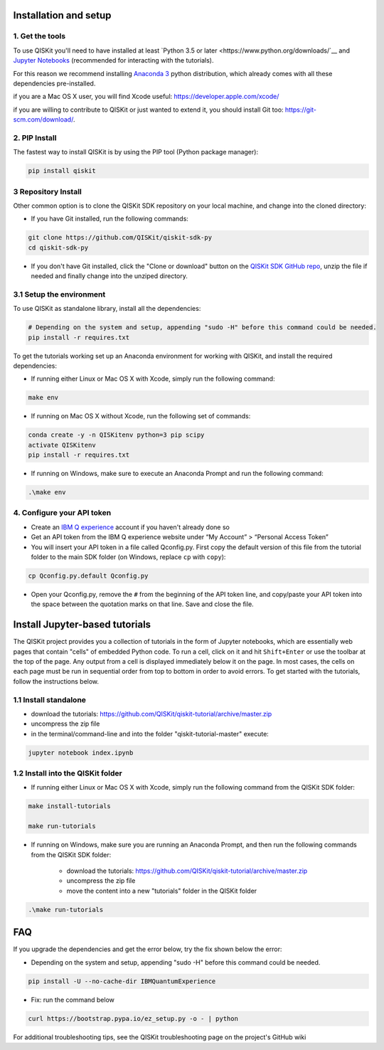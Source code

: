 Installation and setup
======================

1. Get the tools
----------------

To use QISKit you'll need to have installed at least `Python 3.5 or
later <https://www.python.org/downloads/`__ and `Jupyter Notebooks
<https://jupyter.readthedocs.io/en/latest/install.html>`__
(recommended for interacting with the tutorials).

For this reason we recommend installing `Anaconda 3 <https://www.continuum.io/downloads>`__
python distribution, which already comes with all these dependencies pre-installed.

if you are a Mac OS X user, you will find Xcode useful: https://developer.apple.com/xcode/

if you are willing to contribute to QISKit or just wanted to extend it, you should install Git too: https://git-scm.com/download/.


2. PIP Install 
--------------

The fastest way to install QISKit is by using the PIP tool (Python package manager):

.. code:: sh

    pip install qiskit

3 Repository Install
---------------------

Other common option is to clone the QISKit SDK repository on your local machine, and change into the cloned directory:

-  If you have Git installed, run the following commands:

.. code:: sh

    git clone https://github.com/QISKit/qiskit-sdk-py
    cd qiskit-sdk-py

- If you don't have Git installed, click the "Clone or download"
  button on the `QISKit SDK GitHub repo <https://github.com/QISKit/qiskit-sdk-py>`__, unzip the file if
  needed and finally change into the unziped directory.

3.1 Setup the environment
-------------------------

To use QISKit as standalone library, install all the dependencies:

.. code:: sh

    # Depending on the system and setup, appending "sudo -H" before this command could be needed.
    pip install -r requires.txt

To get the tutorials working set up an Anaconda environment for working
with QISKit, and install the required dependencies:

-  If running either Linux or Mac OS X with Xcode, simply run the
   following command:

.. code:: sh

    make env

-  If running on Mac OS X without Xcode, run the following set of commands:

.. code:: sh

    conda create -y -n QISKitenv python=3 pip scipy
    activate QISKitenv
    pip install -r requires.txt
    
-  If running on Windows, make sure to execute an Anaconda Prompt and run
   the following command:

.. code:: sh

    .\make env


4. Configure your API token
---------------------------

-  Create an `IBM Q
   experience <https://quantumexperience.ng.bluemix.net>`__ account if
   you haven't already done so
-  Get an API token from the IBM Q experience website under “My
   Account” > “Personal Access Token”
-  You will insert your API token in a file called Qconfig.py. First
   copy the default version of this file from the tutorial folder to the
   main SDK folder (on Windows, replace ``cp`` with ``copy``):

.. code:: sh

    cp Qconfig.py.default Qconfig.py

-  Open your Qconfig.py, remove the ``#`` from the beginning of the API
   token line, and copy/paste your API token into the space between the
   quotation marks on that line. Save and close the file.

Install Jupyter-based tutorials
===============================

The QISKit project provides you a collection of tutorials in the form of Jupyter 
notebooks, which are essentially web pages that contain "cells" of embedded 
Python code. To run a cell, click on it and hit ``Shift+Enter`` or use the 
toolbar at the top of the page. Any output from a cell is displayed 
immediately below it on the page. In most cases, the cells on each page must
be run in sequential order from top to bottom in order to avoid errors. To get
started with the tutorials, follow the instructions below.

1.1 Install standalone
----------------------
- download the tutorials: https://github.com/QISKit/qiskit-tutorial/archive/master.zip
- uncompress the zip file
- in the terminal/command-line and into the folder "qiskit-tutorial-master" execute:

.. code:: sh

    jupyter notebook index.ipynb

1.2 Install into the QISKit folder
----------------------------------

-  If running either Linux or Mac OS X with Xcode, simply run the
   following command from the QISKit SDK folder:

.. code:: sh

    make install-tutorials

    make run-tutorials
    
-  If running on Windows, make sure you are running an Anaconda Prompt,
   and then run the following commands from the QISKit SDK folder:

    - download the tutorials: https://github.com/QISKit/qiskit-tutorial/archive/master.zip
    - uncompress the zip file
    - move the content into a new "tutorials" folder in the QISKit folder

.. code:: sh

    .\make run-tutorials
    

FAQ
===

If you upgrade the dependencies and get the error below, try the fix
shown below the error:

- Depending on the system and setup, appending "sudo -H" before this command could be needed.

.. code:: sh

    pip install -U --no-cache-dir IBMQuantumExperience
    
- Fix: run the command below

.. code:: sh

    curl https://bootstrap.pypa.io/ez_setup.py -o - | python

For additional troubleshooting tips, see the QISKit troubleshooting page
on the project's GitHub wiki
